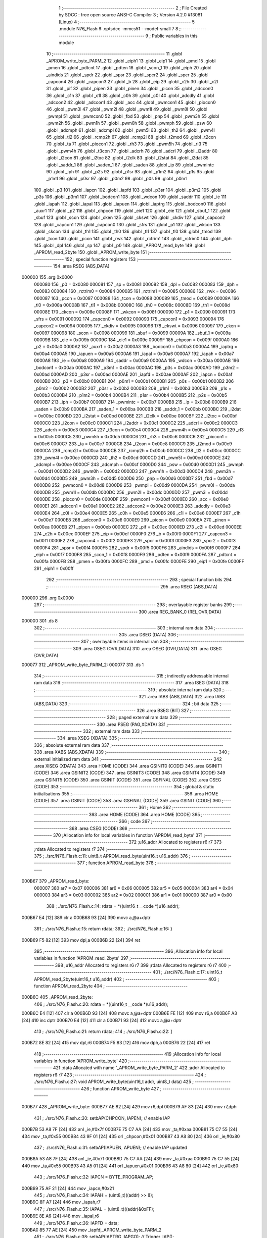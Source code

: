                                       1 ;--------------------------------------------------------
                                      2 ; File Created by SDCC : free open source ANSI-C Compiler
                                      3 ; Version 4.2.0 #13081 (Linux)
                                      4 ;--------------------------------------------------------
                                      5 	.module N76_Flash
                                      6 	.optsdcc -mmcs51 --model-small
                                      7 	
                                      8 ;--------------------------------------------------------
                                      9 ; Public variables in this module
                                     10 ;--------------------------------------------------------
                                     11 	.globl _APROM_write_byte_PARM_2
                                     12 	.globl _eiph1
                                     13 	.globl _eip1
                                     14 	.globl _pmd
                                     15 	.globl _pmen
                                     16 	.globl _pdtcnt
                                     17 	.globl _pdten
                                     18 	.globl _scon_1
                                     19 	.globl _eiph
                                     20 	.globl _aindids
                                     21 	.globl _spdr
                                     22 	.globl _spsr
                                     23 	.globl _spcr2
                                     24 	.globl _spcr
                                     25 	.globl _capcon4
                                     26 	.globl _capcon3
                                     27 	.globl _b
                                     28 	.globl _eip
                                     29 	.globl _c2h
                                     30 	.globl _c2l
                                     31 	.globl _pif
                                     32 	.globl _pipen
                                     33 	.globl _pinen
                                     34 	.globl _picon
                                     35 	.globl _adccon0
                                     36 	.globl _c1h
                                     37 	.globl _c1l
                                     38 	.globl _c0h
                                     39 	.globl _c0l
                                     40 	.globl _adcdly
                                     41 	.globl _adccon2
                                     42 	.globl _adccon1
                                     43 	.globl _acc
                                     44 	.globl _pwmcon1
                                     45 	.globl _piocon0
                                     46 	.globl _pwm3l
                                     47 	.globl _pwm2l
                                     48 	.globl _pwm1l
                                     49 	.globl _pwm0l
                                     50 	.globl _pwmpl
                                     51 	.globl _pwmcon0
                                     52 	.globl _fbd
                                     53 	.globl _pnp
                                     54 	.globl _pwm3h
                                     55 	.globl _pwm2h
                                     56 	.globl _pwm1h
                                     57 	.globl _pwm0h
                                     58 	.globl _pwmph
                                     59 	.globl _psw
                                     60 	.globl _adcmph
                                     61 	.globl _adcmpl
                                     62 	.globl _pwm5l
                                     63 	.globl _th2
                                     64 	.globl _pwm4l
                                     65 	.globl _tl2
                                     66 	.globl _rcmp2h
                                     67 	.globl _rcmp2l
                                     68 	.globl _t2mod
                                     69 	.globl _t2con
                                     70 	.globl _ta
                                     71 	.globl _piocon1
                                     72 	.globl _rh3
                                     73 	.globl _pwm5h
                                     74 	.globl _rl3
                                     75 	.globl _pwm4h
                                     76 	.globl _t3con
                                     77 	.globl _adcrh
                                     78 	.globl _adcrl
                                     79 	.globl _i2addr
                                     80 	.globl _i2con
                                     81 	.globl _i2toc
                                     82 	.globl _i2clk
                                     83 	.globl _i2stat
                                     84 	.globl _i2dat
                                     85 	.globl _saddr_1
                                     86 	.globl _saden_1
                                     87 	.globl _saden
                                     88 	.globl _ip
                                     89 	.globl _pwmintc
                                     90 	.globl _iph
                                     91 	.globl _p2s
                                     92 	.globl _p1sr
                                     93 	.globl _p1m2
                                     94 	.globl _p1s
                                     95 	.globl _p1m1
                                     96 	.globl _p0sr
                                     97 	.globl _p0m2
                                     98 	.globl _p0s
                                     99 	.globl _p0m1
                                    100 	.globl _p3
                                    101 	.globl _iapcn
                                    102 	.globl _iapfd
                                    103 	.globl _p3sr
                                    104 	.globl _p3m2
                                    105 	.globl _p3s
                                    106 	.globl _p3m1
                                    107 	.globl _bodcon1
                                    108 	.globl _wdcon
                                    109 	.globl _saddr
                                    110 	.globl _ie
                                    111 	.globl _iapah
                                    112 	.globl _iapal
                                    113 	.globl _iapuen
                                    114 	.globl _iaptrg
                                    115 	.globl _bodcon0
                                    116 	.globl _auxr1
                                    117 	.globl _p2
                                    118 	.globl _chpcon
                                    119 	.globl _eie1
                                    120 	.globl _eie
                                    121 	.globl _sbuf_1
                                    122 	.globl _sbuf
                                    123 	.globl _scon
                                    124 	.globl _cken
                                    125 	.globl _ckswt
                                    126 	.globl _ckdiv
                                    127 	.globl _capcon2
                                    128 	.globl _capcon1
                                    129 	.globl _capcon0
                                    130 	.globl _sfrs
                                    131 	.globl _p1
                                    132 	.globl _wkcon
                                    133 	.globl _ckcon
                                    134 	.globl _th1
                                    135 	.globl _th0
                                    136 	.globl _tl1
                                    137 	.globl _tl0
                                    138 	.globl _tmod
                                    139 	.globl _tcon
                                    140 	.globl _pcon
                                    141 	.globl _rwk
                                    142 	.globl _rctrim1
                                    143 	.globl _rctrim0
                                    144 	.globl _dph
                                    145 	.globl _dpl
                                    146 	.globl _sp
                                    147 	.globl _p0
                                    148 	.globl _APROM_read_byte
                                    149 	.globl _APROM_read_2byte
                                    150 	.globl _APROM_write_byte
                                    151 ;--------------------------------------------------------
                                    152 ; special function registers
                                    153 ;--------------------------------------------------------
                                    154 	.area RSEG    (ABS,DATA)
      000000                        155 	.org 0x0000
                           000080   156 _p0	=	0x0080
                           000081   157 _sp	=	0x0081
                           000082   158 _dpl	=	0x0082
                           000083   159 _dph	=	0x0083
                           000084   160 _rctrim0	=	0x0084
                           000085   161 _rctrim1	=	0x0085
                           000086   162 _rwk	=	0x0086
                           000087   163 _pcon	=	0x0087
                           000088   164 _tcon	=	0x0088
                           000089   165 _tmod	=	0x0089
                           00008A   166 _tl0	=	0x008a
                           00008B   167 _tl1	=	0x008b
                           00008C   168 _th0	=	0x008c
                           00008D   169 _th1	=	0x008d
                           00008E   170 _ckcon	=	0x008e
                           00008F   171 _wkcon	=	0x008f
                           000090   172 _p1	=	0x0090
                           000091   173 _sfrs	=	0x0091
                           000092   174 _capcon0	=	0x0092
                           000093   175 _capcon1	=	0x0093
                           000094   176 _capcon2	=	0x0094
                           000095   177 _ckdiv	=	0x0095
                           000096   178 _ckswt	=	0x0096
                           000097   179 _cken	=	0x0097
                           000098   180 _scon	=	0x0098
                           000099   181 _sbuf	=	0x0099
                           00009A   182 _sbuf_1	=	0x009a
                           00009B   183 _eie	=	0x009b
                           00009C   184 _eie1	=	0x009c
                           00009F   185 _chpcon	=	0x009f
                           0000A0   186 _p2	=	0x00a0
                           0000A2   187 _auxr1	=	0x00a2
                           0000A3   188 _bodcon0	=	0x00a3
                           0000A4   189 _iaptrg	=	0x00a4
                           0000A5   190 _iapuen	=	0x00a5
                           0000A6   191 _iapal	=	0x00a6
                           0000A7   192 _iapah	=	0x00a7
                           0000A8   193 _ie	=	0x00a8
                           0000A9   194 _saddr	=	0x00a9
                           0000AA   195 _wdcon	=	0x00aa
                           0000AB   196 _bodcon1	=	0x00ab
                           0000AC   197 _p3m1	=	0x00ac
                           0000AC   198 _p3s	=	0x00ac
                           0000AD   199 _p3m2	=	0x00ad
                           0000AD   200 _p3sr	=	0x00ad
                           0000AE   201 _iapfd	=	0x00ae
                           0000AF   202 _iapcn	=	0x00af
                           0000B0   203 _p3	=	0x00b0
                           0000B1   204 _p0m1	=	0x00b1
                           0000B1   205 _p0s	=	0x00b1
                           0000B2   206 _p0m2	=	0x00b2
                           0000B2   207 _p0sr	=	0x00b2
                           0000B3   208 _p1m1	=	0x00b3
                           0000B3   209 _p1s	=	0x00b3
                           0000B4   210 _p1m2	=	0x00b4
                           0000B4   211 _p1sr	=	0x00b4
                           0000B5   212 _p2s	=	0x00b5
                           0000B7   213 _iph	=	0x00b7
                           0000B7   214 _pwmintc	=	0x00b7
                           0000B8   215 _ip	=	0x00b8
                           0000B9   216 _saden	=	0x00b9
                           0000BA   217 _saden_1	=	0x00ba
                           0000BB   218 _saddr_1	=	0x00bb
                           0000BC   219 _i2dat	=	0x00bc
                           0000BD   220 _i2stat	=	0x00bd
                           0000BE   221 _i2clk	=	0x00be
                           0000BF   222 _i2toc	=	0x00bf
                           0000C0   223 _i2con	=	0x00c0
                           0000C1   224 _i2addr	=	0x00c1
                           0000C2   225 _adcrl	=	0x00c2
                           0000C3   226 _adcrh	=	0x00c3
                           0000C4   227 _t3con	=	0x00c4
                           0000C4   228 _pwm4h	=	0x00c4
                           0000C5   229 _rl3	=	0x00c5
                           0000C5   230 _pwm5h	=	0x00c5
                           0000C6   231 _rh3	=	0x00c6
                           0000C6   232 _piocon1	=	0x00c6
                           0000C7   233 _ta	=	0x00c7
                           0000C8   234 _t2con	=	0x00c8
                           0000C9   235 _t2mod	=	0x00c9
                           0000CA   236 _rcmp2l	=	0x00ca
                           0000CB   237 _rcmp2h	=	0x00cb
                           0000CC   238 _tl2	=	0x00cc
                           0000CC   239 _pwm4l	=	0x00cc
                           0000CD   240 _th2	=	0x00cd
                           0000CD   241 _pwm5l	=	0x00cd
                           0000CE   242 _adcmpl	=	0x00ce
                           0000CF   243 _adcmph	=	0x00cf
                           0000D0   244 _psw	=	0x00d0
                           0000D1   245 _pwmph	=	0x00d1
                           0000D2   246 _pwm0h	=	0x00d2
                           0000D3   247 _pwm1h	=	0x00d3
                           0000D4   248 _pwm2h	=	0x00d4
                           0000D5   249 _pwm3h	=	0x00d5
                           0000D6   250 _pnp	=	0x00d6
                           0000D7   251 _fbd	=	0x00d7
                           0000D8   252 _pwmcon0	=	0x00d8
                           0000D9   253 _pwmpl	=	0x00d9
                           0000DA   254 _pwm0l	=	0x00da
                           0000DB   255 _pwm1l	=	0x00db
                           0000DC   256 _pwm2l	=	0x00dc
                           0000DD   257 _pwm3l	=	0x00dd
                           0000DE   258 _piocon0	=	0x00de
                           0000DF   259 _pwmcon1	=	0x00df
                           0000E0   260 _acc	=	0x00e0
                           0000E1   261 _adccon1	=	0x00e1
                           0000E2   262 _adccon2	=	0x00e2
                           0000E3   263 _adcdly	=	0x00e3
                           0000E4   264 _c0l	=	0x00e4
                           0000E5   265 _c0h	=	0x00e5
                           0000E6   266 _c1l	=	0x00e6
                           0000E7   267 _c1h	=	0x00e7
                           0000E8   268 _adccon0	=	0x00e8
                           0000E9   269 _picon	=	0x00e9
                           0000EA   270 _pinen	=	0x00ea
                           0000EB   271 _pipen	=	0x00eb
                           0000EC   272 _pif	=	0x00ec
                           0000ED   273 _c2l	=	0x00ed
                           0000EE   274 _c2h	=	0x00ee
                           0000EF   275 _eip	=	0x00ef
                           0000F0   276 _b	=	0x00f0
                           0000F1   277 _capcon3	=	0x00f1
                           0000F2   278 _capcon4	=	0x00f2
                           0000F3   279 _spcr	=	0x00f3
                           0000F3   280 _spcr2	=	0x00f3
                           0000F4   281 _spsr	=	0x00f4
                           0000F5   282 _spdr	=	0x00f5
                           0000F6   283 _aindids	=	0x00f6
                           0000F7   284 _eiph	=	0x00f7
                           0000F8   285 _scon_1	=	0x00f8
                           0000F9   286 _pdten	=	0x00f9
                           0000FA   287 _pdtcnt	=	0x00fa
                           0000FB   288 _pmen	=	0x00fb
                           0000FC   289 _pmd	=	0x00fc
                           0000FE   290 _eip1	=	0x00fe
                           0000FF   291 _eiph1	=	0x00ff
                                    292 ;--------------------------------------------------------
                                    293 ; special function bits
                                    294 ;--------------------------------------------------------
                                    295 	.area RSEG    (ABS,DATA)
      000000                        296 	.org 0x0000
                                    297 ;--------------------------------------------------------
                                    298 ; overlayable register banks
                                    299 ;--------------------------------------------------------
                                    300 	.area REG_BANK_0	(REL,OVR,DATA)
      000000                        301 	.ds 8
                                    302 ;--------------------------------------------------------
                                    303 ; internal ram data
                                    304 ;--------------------------------------------------------
                                    305 	.area DSEG    (DATA)
                                    306 ;--------------------------------------------------------
                                    307 ; overlayable items in internal ram
                                    308 ;--------------------------------------------------------
                                    309 	.area	OSEG    (OVR,DATA)
                                    310 	.area	OSEG    (OVR,DATA)
                                    311 	.area	OSEG    (OVR,DATA)
      000077                        312 _APROM_write_byte_PARM_2:
      000077                        313 	.ds 1
                                    314 ;--------------------------------------------------------
                                    315 ; indirectly addressable internal ram data
                                    316 ;--------------------------------------------------------
                                    317 	.area ISEG    (DATA)
                                    318 ;--------------------------------------------------------
                                    319 ; absolute internal ram data
                                    320 ;--------------------------------------------------------
                                    321 	.area IABS    (ABS,DATA)
                                    322 	.area IABS    (ABS,DATA)
                                    323 ;--------------------------------------------------------
                                    324 ; bit data
                                    325 ;--------------------------------------------------------
                                    326 	.area BSEG    (BIT)
                                    327 ;--------------------------------------------------------
                                    328 ; paged external ram data
                                    329 ;--------------------------------------------------------
                                    330 	.area PSEG    (PAG,XDATA)
                                    331 ;--------------------------------------------------------
                                    332 ; external ram data
                                    333 ;--------------------------------------------------------
                                    334 	.area XSEG    (XDATA)
                                    335 ;--------------------------------------------------------
                                    336 ; absolute external ram data
                                    337 ;--------------------------------------------------------
                                    338 	.area XABS    (ABS,XDATA)
                                    339 ;--------------------------------------------------------
                                    340 ; external initialized ram data
                                    341 ;--------------------------------------------------------
                                    342 	.area XISEG   (XDATA)
                                    343 	.area HOME    (CODE)
                                    344 	.area GSINIT0 (CODE)
                                    345 	.area GSINIT1 (CODE)
                                    346 	.area GSINIT2 (CODE)
                                    347 	.area GSINIT3 (CODE)
                                    348 	.area GSINIT4 (CODE)
                                    349 	.area GSINIT5 (CODE)
                                    350 	.area GSINIT  (CODE)
                                    351 	.area GSFINAL (CODE)
                                    352 	.area CSEG    (CODE)
                                    353 ;--------------------------------------------------------
                                    354 ; global & static initialisations
                                    355 ;--------------------------------------------------------
                                    356 	.area HOME    (CODE)
                                    357 	.area GSINIT  (CODE)
                                    358 	.area GSFINAL (CODE)
                                    359 	.area GSINIT  (CODE)
                                    360 ;--------------------------------------------------------
                                    361 ; Home
                                    362 ;--------------------------------------------------------
                                    363 	.area HOME    (CODE)
                                    364 	.area HOME    (CODE)
                                    365 ;--------------------------------------------------------
                                    366 ; code
                                    367 ;--------------------------------------------------------
                                    368 	.area CSEG    (CODE)
                                    369 ;------------------------------------------------------------
                                    370 ;Allocation info for local variables in function 'APROM_read_byte'
                                    371 ;------------------------------------------------------------
                                    372 ;u16_addr                  Allocated to registers r6 r7 
                                    373 ;rdata                     Allocated to registers r7 
                                    374 ;------------------------------------------------------------
                                    375 ;	./src/N76_Flash.c:11: uint8_t APROM_read_byte(uint16_t u16_addr)
                                    376 ;	-----------------------------------------
                                    377 ;	 function APROM_read_byte
                                    378 ;	-----------------------------------------
      000B67                        379 _APROM_read_byte:
                           000007   380 	ar7 = 0x07
                           000006   381 	ar6 = 0x06
                           000005   382 	ar5 = 0x05
                           000004   383 	ar4 = 0x04
                           000003   384 	ar3 = 0x03
                           000002   385 	ar2 = 0x02
                           000001   386 	ar1 = 0x01
                           000000   387 	ar0 = 0x00
                                    388 ;	./src/N76_Flash.c:14: rdata = *((uint16_t __code *)u16_addr);
      000B67 E4               [12]  389 	clr	a
      000B68 93               [24]  390 	movc	a,@a+dptr
                                    391 ;	./src/N76_Flash.c:15: return rdata;
                                    392 ;	./src/N76_Flash.c:16: }
      000B69 F5 82            [12]  393 	mov	dpl,a
      000B6B 22               [24]  394 	ret
                                    395 ;------------------------------------------------------------
                                    396 ;Allocation info for local variables in function 'APROM_read_2byte'
                                    397 ;------------------------------------------------------------
                                    398 ;u16_addr                  Allocated to registers r6 r7 
                                    399 ;rdata                     Allocated to registers r6 r7 
                                    400 ;------------------------------------------------------------
                                    401 ;	./src/N76_Flash.c:17: uint16_t APROM_read_2byte(uint16_t u16_addr)
                                    402 ;	-----------------------------------------
                                    403 ;	 function APROM_read_2byte
                                    404 ;	-----------------------------------------
      000B6C                        405 _APROM_read_2byte:
                                    406 ;	./src/N76_Flash.c:20: rdata = *((uint16_t __code *)u16_addr);
      000B6C E4               [12]  407 	clr	a
      000B6D 93               [24]  408 	movc	a,@a+dptr
      000B6E FE               [12]  409 	mov	r6,a
      000B6F A3               [24]  410 	inc	dptr
      000B70 E4               [12]  411 	clr	a
      000B71 93               [24]  412 	movc	a,@a+dptr
                                    413 ;	./src/N76_Flash.c:21: return rdata;
                                    414 ;	./src/N76_Flash.c:22: }
      000B72 8E 82            [24]  415 	mov	dpl,r6
      000B74 F5 83            [12]  416 	mov	dph,a
      000B76 22               [24]  417 	ret
                                    418 ;------------------------------------------------------------
                                    419 ;Allocation info for local variables in function 'APROM_write_byte'
                                    420 ;------------------------------------------------------------
                                    421 ;data                      Allocated with name '_APROM_write_byte_PARM_2'
                                    422 ;addr                      Allocated to registers r6 r7 
                                    423 ;------------------------------------------------------------
                                    424 ;	./src/N76_Flash.c:27: void APROM_write_byte(uint16_t addr, uint8_t data)
                                    425 ;	-----------------------------------------
                                    426 ;	 function APROM_write_byte
                                    427 ;	-----------------------------------------
      000B77                        428 _APROM_write_byte:
      000B77 AE 82            [24]  429 	mov	r6,dpl
      000B79 AF 83            [24]  430 	mov	r7,dph
                                    431 ;	./src/N76_Flash.c:30: setbAP(CHPCON, IAPEN); // enable IAP
      000B7B 53 A8 7F         [24]  432 	anl	_ie,#0x7f
      000B7E 75 C7 AA         [24]  433 	mov	_ta,#0xaa
      000B81 75 C7 55         [24]  434 	mov	_ta,#0x55
      000B84 43 9F 01         [24]  435 	orl	_chpcon,#0x01
      000B87 43 A8 80         [24]  436 	orl	_ie,#0x80
                                    437 ;	./src/N76_Flash.c:31: setbAP(IAPUEN, APUEN); // enable IAP updated
      000B8A 53 A8 7F         [24]  438 	anl	_ie,#0x7f
      000B8D 75 C7 AA         [24]  439 	mov	_ta,#0xaa
      000B90 75 C7 55         [24]  440 	mov	_ta,#0x55
      000B93 43 A5 01         [24]  441 	orl	_iapuen,#0x01
      000B96 43 A8 80         [24]  442 	orl	_ie,#0x80
                                    443 ;	./src/N76_Flash.c:32: IAPCN = BYTE_PROGRAM_AP;
      000B99 75 AF 21         [24]  444 	mov	_iapcn,#0x21
                                    445 ;	./src/N76_Flash.c:34: IAPAH = (uint8_t)((addr) >> 8);
      000B9C 8F A7            [24]  446 	mov	_iapah,r7
                                    447 ;	./src/N76_Flash.c:35: IAPAL = (uint8_t)((addr)&0xFF);
      000B9E 8E A6            [24]  448 	mov	_iapal,r6
                                    449 ;	./src/N76_Flash.c:36: IAPFD = data;
      000BA0 85 77 AE         [24]  450 	mov	_iapfd,_APROM_write_byte_PARM_2
                                    451 ;	./src/N76_Flash.c:38: setbAP(IAPTRG, IAPGO); // Trigger_IAP();
      000BA3 53 A8 7F         [24]  452 	anl	_ie,#0x7f
      000BA6 75 C7 AA         [24]  453 	mov	_ta,#0xaa
      000BA9 75 C7 55         [24]  454 	mov	_ta,#0x55
      000BAC 43 A4 01         [24]  455 	orl	_iaptrg,#0x01
      000BAF 43 A8 80         [24]  456 	orl	_ie,#0x80
                                    457 ;	./src/N76_Flash.c:40: clrbAP(IAPUEN, APUEN);
      000BB2 53 A8 7F         [24]  458 	anl	_ie,#0x7f
      000BB5 75 C7 AA         [24]  459 	mov	_ta,#0xaa
      000BB8 75 C7 55         [24]  460 	mov	_ta,#0x55
      000BBB 53 A5 FE         [24]  461 	anl	_iapuen,#0xfe
      000BBE 43 A8 80         [24]  462 	orl	_ie,#0x80
                                    463 ;	./src/N76_Flash.c:41: clrbAP(CHPCON, IAPEN);
      000BC1 53 A8 7F         [24]  464 	anl	_ie,#0x7f
      000BC4 75 C7 AA         [24]  465 	mov	_ta,#0xaa
      000BC7 75 C7 55         [24]  466 	mov	_ta,#0x55
      000BCA 53 9F FE         [24]  467 	anl	_chpcon,#0xfe
      000BCD 43 A8 80         [24]  468 	orl	_ie,#0x80
                                    469 ;	./src/N76_Flash.c:42: }
      000BD0 22               [24]  470 	ret
                                    471 	.area CSEG    (CODE)
                                    472 	.area CONST   (CODE)
                                    473 	.area XINIT   (CODE)
                                    474 	.area CABS    (ABS,CODE)
